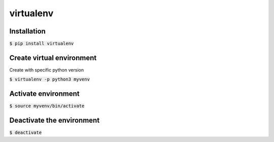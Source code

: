 virtualenv
========

Installation
--------

:code:`$ pip install virtualenv`

Create virtual environment
--------

Create with specific python version

:code:`$ virtualenv -p python3 myvenv`

Activate environment
--------

:code:`$ source myvenv/bin/activate`

Deactivate the environment
--------

:code:`$ deactivate`
